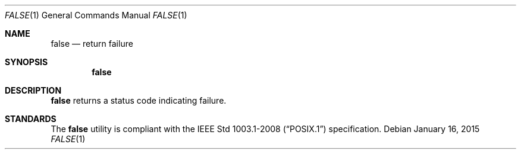 .Dd January 16, 2015
.Dt FALSE 1
.Os
.Sh NAME
.Nm false
.Nd return failure
.Sh SYNOPSIS
.Nm
.Sh DESCRIPTION
.Nm
returns a status code indicating failure.
.Sh STANDARDS
The
.Nm
utility is compliant with the
.St -p1003.1-2008
specification.
